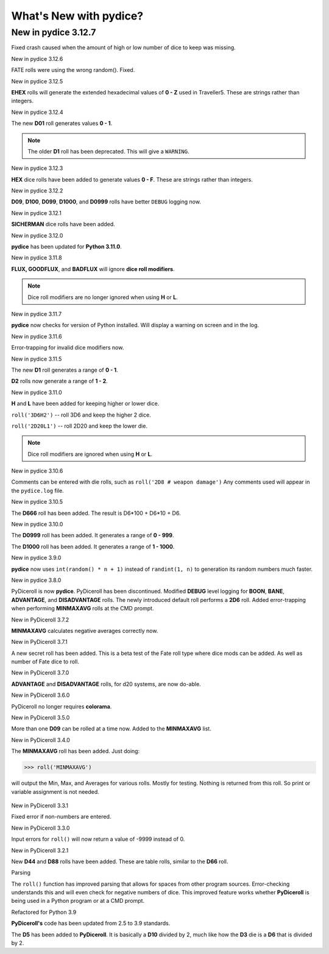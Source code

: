 **What's New with pydice?**
===========================

New in pydice 3.12.7
--------------------

Fixed crash caused when the amount of high or low number of dice to keep was missing.


New in pydice 3.12.6

FATE rolls were using the wrong random(). Fixed.


New in pydice 3.12.5

**EHEX** rolls will generate the extended hexadecimal values of **0 - Z** used in Traveller5. These are strings rather than integers.


New in pydice 3.12.4

The new **D01** roll generates values **0 - 1**.

.. note::
  The older **D1** roll has been deprecated. This will give a ``WARNING``.
  
New in pydice 3.12.3

**HEX** dice rolls have been added to generate values **0 - F**. These are strings rather than integers.


New in pydice 3.12.2

**D09**, **D100**, **D099**, **D1000**, and **D0999** rolls have better ``DEBUG`` logging now.


New in pydice 3.12.1

**SICHERMAN** dice rolls have been added.


New in pydice 3.12.0

**pydice** has been updated for **Python 3.11.0**.


New in pydice 3.11.8

**FLUX, GOODFLUX**, and **BADFLUX** will ignore **dice roll modifiers**.

.. note::
   Dice roll modifiers are no longer ignored when using **H** or **L**.


New in pydice 3.11.7

**pydice** now checks for version of Python installed. Will display
a warning on screen and in the log.


New in pydice 3.11.6

Error-trapping for invalid dice modifiers now.


New in pydice 3.11.5

The new **D1** roll generates a range of **0 - 1**.

**D2** rolls now generate a range of **1 - 2**.


New in pydice 3.11.0

**H** and **L** have been added for keeping higher or lower dice.

``roll('3D6H2')`` -- roll 3D6 and keep the higher 2 dice.

``roll('2D20L1')`` -- roll 2D20 and keep the lower die.

.. note::
   Dice roll modifiers are ignored when using **H** or **L**.


New in pydice 3.10.6

Comments can be entered with die rolls, such as ``roll('2D8 # weapon damage')``
Any comments used will appear in the ``pydice.log`` file.


New in pydice 3.10.5

The **D666** roll has been added. The result is D6*100 + D6*10 + D6.


New in pydice 3.10.0

The **D0999** roll has been added. It generates a range of **0 - 999**.

The **D1000** roll has been added. It generates a range of **1 - 1000**.


New in pydice 3.9.0

**pydice** now uses ``int(random() * n + 1)`` instead of ``randint(1, n)`` to generation its random numbers much faster.


New in pydice 3.8.0

PyDiceroll is now **pydice**. PyDiceroll has been discontinued.
Modified **DEBUG** level logging for **BOON**, **BANE**, **ADVANTAGE**, and **DISADVANTAGE** rolls.
The newly introduced default roll performs a **2D6** roll.
Added error-trapping when performing **MINMAXAVG** rolls at the CMD prompt.


New in PyDiceroll 3.7.2

**MINMAXAVG** calculates negative averages correctly now.


New in PyDiceroll 3.7.1

A new secret roll has been added. This is a beta test of the Fate roll type where dice mods can be added. As well as number of Fate dice to roll.


New in PyDiceroll 3.7.0

**ADVANTAGE** and **DISADVANTAGE** rolls, for d20 systems, are now do-able.


New in PyDiceroll 3.6.0

PyDiceroll no longer requires **colorama**.


New in PyDiceroll 3.5.0

More than one **D09** can be rolled at a time now. Added to the **MINMAXAVG** list.


New in PyDiceroll 3.4.0

The **MINMAXAVG** roll has been added. Just doing:

>>> roll('MINMAXAVG')

will output the Min, Max, and Averages for various
rolls. Mostly for testing. Nothing is returned from this roll. So print or variable assignment is not needed.

.. figure:: minmaxavg.png


New in PyDiceroll 3.3.1

Fixed error if non-numbers are entered.


New in PyDiceroll 3.3.0

Input errors for ``roll()`` will now return a value of -9999 instead of 0.


New in PyDiceroll 3.2.1

New **D44** and **D88** rolls have been added. These are table rolls, similar to the **D66** roll.


Parsing

The ``roll()`` function has improved parsing that allows for spaces from other program sources. Error-checking understands this
and will even check for negative numbers of dice. This improved feature works whether **PyDiceroll** is being used in a Python
program or at a CMD prompt.


Refactored for Python 3.9

**PyDiceroll's** code has been updated from 2.5 to 3.9 standards.

The **D5** has been added to **PyDiceroll**. It is basically a **D10** divided by 2, much like how the **D3** die is a **D6** that is divided by 2.
